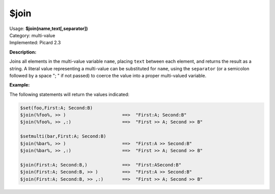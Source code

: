 .. MusicBrainz Picard Documentation Project

.. _func_join:

$join
=====

| Usage: **$join(name,text[,separator])**
| Category: multi-value
| Implemented: Picard 2.3

**Description:**

Joins all elements in the multi-value variable ``name``, placing ``text`` between each element, and returns the result as a string. A literal value representing a multi-value can be substituted for ``name``, using the ``separator`` (or a semicolon followed by a space "; " if not passed) to coerce the value into a proper multi-valued variable.


**Example:**

The following statements will return the values indicated:

.. code-block:: taggerscript

   $set(foo,First:A; Second:B)
   $join(%foo%, >> )                     ==>  "First:A; Second:B"
   $join(%foo%, >> ,:)                   ==>  "First >> A; Second >> B"

   $setmulti(bar,First:A; Second:B)
   $join(%bar%, >> )                     ==>  "First:A >> Second:B"
   $join(%bar%, >> ,:)                   ==>  "First >> A; Second >> B"

   $join(First:A; Second:B,)             ==>  "First:ASecond:B"
   $join(First:A; Second:B, >> )         ==>  "First:A >> Second:B"
   $join(First:A; Second:B, >> ,:)       ==>  "First >> A; Second >> B"
